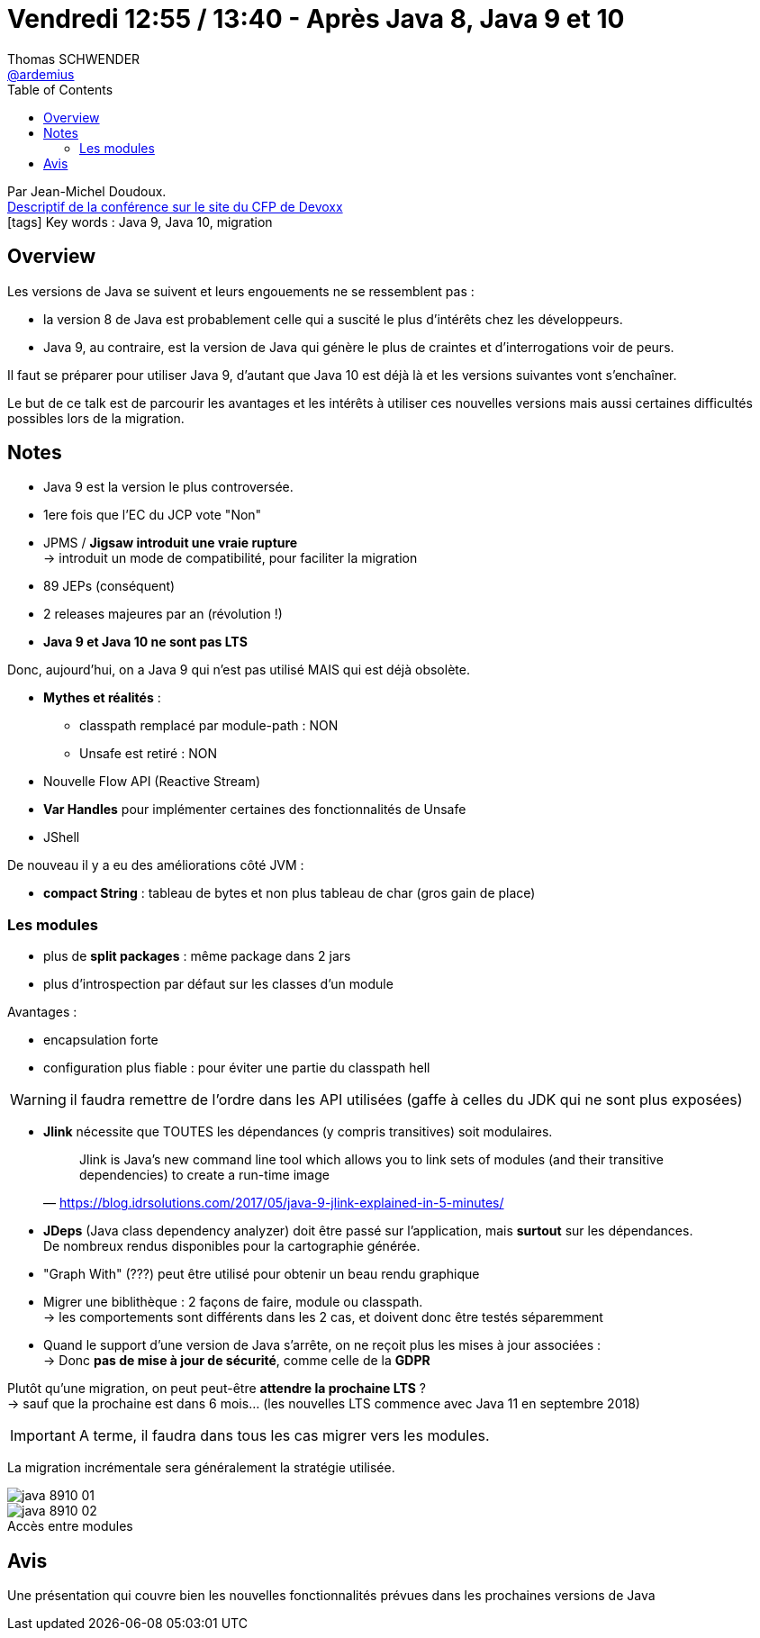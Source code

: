 = Vendredi 12:55 / 13:40 - Après Java 8, Java 9 et 10
Thomas SCHWENDER <https://github.com/ardemius[@ardemius]>
// Handling GitHub admonition blocks icons
ifndef::env-github[:icons: font]
ifdef::env-github[]
:status:
:outfilesuffix: .adoc
:caution-caption: :fire:
:important-caption: :exclamation:
:note-caption: :paperclip:
:tip-caption: :bulb:
:warning-caption: :warning:
endif::[]
:imagesdir: ../images
:source-highlighter: highlightjs
// Next 2 ones are to handle line breaks in some particular elements (list, footnotes, etc.)
:lb: pass:[<br> +]
:sb: pass:[<br>]
// check https://github.com/Ardemius/personal-wiki/wiki/AsciiDoctor-tips for tips on table of content in GitHub
:toc: macro
//:toclevels: 3
// To turn off figure caption labels and numbers
:figure-caption!:

toc::[]

Par Jean-Michel Doudoux. +
https://cfp.devoxx.fr/2018/talk/PCF-2127/Apres_Java_8%2C_Java_9_et_10[Descriptif de la conférence sur le site du CFP de Devoxx] +
icon:tags[] Key words : Java 9, Java 10, migration

// ifdef::env-github[]
// https://www.youtube.com/watch?v=XXXXXX[vidéo de la présentation sur YouTube]
// endif::[]
// ifdef::env-browser[]
// video::XXXXXX[youtube, width=640, height=480]
// endif::[]

== Overview

====
Les versions de Java se suivent et leurs engouements ne se ressemblent pas : 

* la version 8 de Java est probablement celle qui a suscité le plus d’intérêts chez les développeurs. 
* Java 9, au contraire, est la version de Java qui génère le plus de craintes et d’interrogations voir de peurs. 

Il faut se préparer pour utiliser Java 9, d’autant que Java 10 est déjà là et les versions suivantes vont s’enchaîner. 

Le but de ce talk est de parcourir les avantages et les intérêts à utiliser ces nouvelles versions mais aussi certaines difficultés possibles lors de la migration.
====

== Notes

* Java 9 est la version le plus controversée.
* 1ere fois que l'EC du JCP vote "Non"

* JPMS / *Jigsaw introduit une vraie rupture* +
-> introduit un mode de compatibilité, pour faciliter la migration

* 89 JEPs (conséquent)

* 2 releases majeures par an (révolution !)

* *Java 9 et Java 10 ne sont pas LTS*

Donc, aujourd'hui, on a Java 9 qui n'est pas utilisé MAIS qui est déjà obsolète.

* *Mythes et réalités* :

	** classpath remplacé par module-path : NON
	** Unsafe est retiré : NON

* Nouvelle Flow API (Reactive Stream)
* *Var Handles* pour implémenter certaines des fonctionnalités de Unsafe
* JShell

De nouveau il y a eu des améliorations côté JVM :

* *compact String* : tableau de bytes et non plus tableau de char (gros gain de place)

=== Les modules

* plus de *split packages* : même package dans 2 jars
* plus d'introspection par défaut sur les classes d'un module

Avantages :

* encapsulation forte
* configuration plus fiable : pour éviter une partie du classpath hell

WARNING: il faudra remettre de l'ordre dans les API utilisées (gaffe à celles du JDK qui ne sont plus exposées)

* *Jlink* nécessite que TOUTES les dépendances (y compris transitives) soit modulaires.
+
[quote, 'https://blog.idrsolutions.com/2017/05/java-9-jlink-explained-in-5-minutes/']
____
Jlink is Java’s new command line tool which allows you to link sets of modules (and their transitive dependencies) to create a run-time image
____


* *JDeps* (Java class dependency analyzer) doit être passé sur l'application, mais *surtout* sur les dépendances. +
De nombreux rendus disponibles pour la cartographie générée.

* "Graph With" (???) peut être utilisé pour obtenir un beau rendu graphique

* Migrer une biblithèque : 2 façons de faire, module ou classpath. +
-> les comportements sont différents dans les 2 cas, et doivent donc être testés séparemment

* Quand le support d'une version de Java s'arrête, on ne reçoit plus les mises à jour associées : +
-> Donc *pas de mise à jour de sécurité*, comme celle de la *GDPR*

Plutôt qu'une migration, on peut peut-être *attendre la prochaine LTS* ? +
-> sauf que la prochaine est dans 6 mois... (les nouvelles LTS commence avec Java 11 en septembre 2018)

IMPORTANT: A terme, il faudra dans tous les cas migrer vers les modules.

La migration incrémentale sera généralement la stratégie utilisée.

image::java-8910_01.jpg[]

.Accès entre modules
image::java-8910_02.jpg[]

== Avis

Une présentation qui couvre bien les nouvelles fonctionnalités prévues dans les prochaines versions de Java